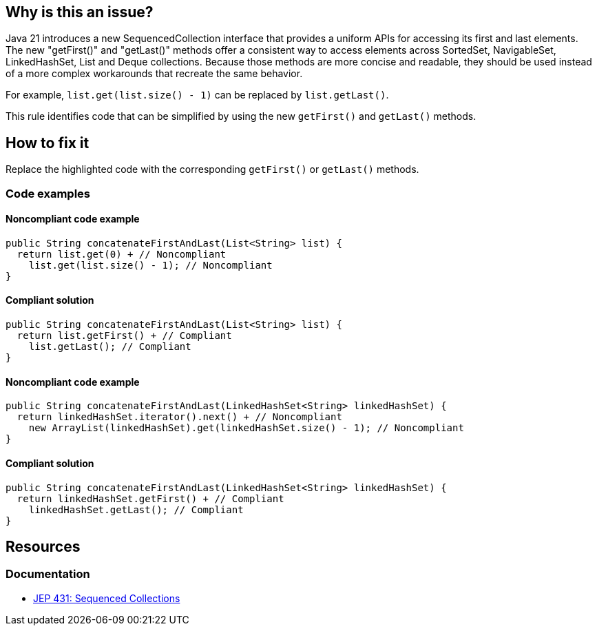 == Why is this an issue?

Java 21 introduces a new SequencedCollection interface that provides a uniform APIs for accessing its first and last elements.
The new "getFirst()" and "getLast()" methods offer a consistent way to access elements across SortedSet, NavigableSet, LinkedHashSet, List and Deque collections.
Because those methods are more concise and readable, they should be used instead of a more complex workarounds that recreate the same behavior.

For example, `list.get(list.size() - 1)` can be replaced by `list.getLast()`.

This rule identifies code that can be simplified by using the new `getFirst()` and `getLast()` methods.

== How to fix it

Replace the highlighted code with the corresponding `getFirst()` or `getLast()` methods.

=== Code examples

==== Noncompliant code example

[source,java,diff-id=1,diff-type=noncompliant]
----
public String concatenateFirstAndLast(List<String> list) {
  return list.get(0) + // Noncompliant
    list.get(list.size() - 1); // Noncompliant
}
----

==== Compliant solution

[source,java,diff-id=1,diff-type=compliant]
----
public String concatenateFirstAndLast(List<String> list) {
  return list.getFirst() + // Compliant
    list.getLast(); // Compliant
}
----

==== Noncompliant code example

[source,java,diff-id=2,diff-type=noncompliant]
----
public String concatenateFirstAndLast(LinkedHashSet<String> linkedHashSet) {
  return linkedHashSet.iterator().next() + // Noncompliant
    new ArrayList(linkedHashSet).get(linkedHashSet.size() - 1); // Noncompliant
}
----

==== Compliant solution

[source,java,diff-id=2,diff-type=compliant]
----
public String concatenateFirstAndLast(LinkedHashSet<String> linkedHashSet) {
  return linkedHashSet.getFirst() + // Compliant
    linkedHashSet.getLast(); // Compliant
}
----

== Resources

=== Documentation

* https://openjdk.org/jeps/431[JEP 431: Sequenced Collections]
